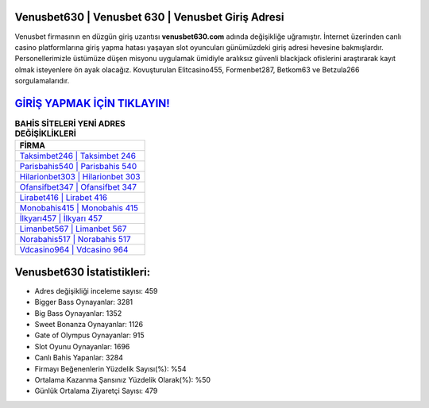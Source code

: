 ﻿Venusbet630 | Venusbet 630 | Venusbet Giriş Adresi
===================================

.. image:: images/venusbet-giris.jpg
   :width: 600
   
Venusbet firmasının en düzgün giriş uzantısı **venusbet630.com** adında değişikliğe uğramıştır. İnternet üzerinden canlı casino platformlarına giriş yapma hatası yaşayan slot oyuncuları günümüzdeki giriş adresi hevesine bakmışlardır. Personellerimizle üstümüze düşen misyonu uygulamak ümidiyle aralıksız güvenli blackjack ofislerini araştırarak kayıt olmak isteyenlere ön ayak olacağız. Kovuşturulan Elitcasino455, Formenbet287, Betkom63 ve Betzula266 sorgulamalarıdır.

`GİRİŞ YAPMAK İÇİN TIKLAYIN! <https://cutt.ly/QwVVg2Vk>`_
==============

.. list-table:: **BAHİS SİTELERİ YENİ ADRES DEĞİŞİKLİKLERİ**
   :widths: 100
   :header-rows: 1

   * - FİRMA
   * - `Taksimbet246 | Taksimbet 246 <taksimbet246-taksimbet-246-taksimbet-giris-adresi.html>`_
   * - `Parisbahis540 | Parisbahis 540 <parisbahis540-parisbahis-540-parisbahis-giris-adresi.html>`_
   * - `Hilarionbet303 | Hilarionbet 303 <hilarionbet303-hilarionbet-303-hilarionbet-giris-adresi.html>`_	 
   * - `Ofansifbet347 | Ofansifbet 347 <ofansifbet347-ofansifbet-347-ofansifbet-giris-adresi.html>`_	 
   * - `Lirabet416 | Lirabet 416 <lirabet416-lirabet-416-lirabet-giris-adresi.html>`_ 
   * - `Monobahis415 | Monobahis 415 <monobahis415-monobahis-415-monobahis-giris-adresi.html>`_
   * - `İlkyarı457 | İlkyarı 457 <ilkyari457-ilkyari-457-ilkyari-giris-adresi.html>`_	 
   * - `Limanbet567 | Limanbet 567 <limanbet567-limanbet-567-limanbet-giris-adresi.html>`_
   * - `Norabahis517 | Norabahis 517 <norabahis517-norabahis-517-norabahis-giris-adresi.html>`_
   * - `Vdcasino964 | Vdcasino 964 <vdcasino964-vdcasino-964-vdcasino-giris-adresi.html>`_
	 
Venusbet630 İstatistikleri:
===================================	 
* Adres değişikliği inceleme sayısı: 459
* Bigger Bass Oynayanlar: 3281
* Big Bass Oynayanlar: 1352
* Sweet Bonanza Oynayanlar: 1126
* Gate of Olympus Oynayanlar: 915
* Slot Oyunu Oynayanlar: 1696
* Canlı Bahis Yapanlar: 3284
* Firmayı Beğenenlerin Yüzdelik Sayısı(%): %54
* Ortalama Kazanma Şansınız Yüzdelik Olarak(%): %50
* Günlük Ortalama Ziyaretçi Sayısı: 479

